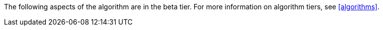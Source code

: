[.beta-symbol]
[.tier-note]
The following aspects of the algorithm are in the beta tier.
For more information on algorithm tiers, see <<algorithms>>.
